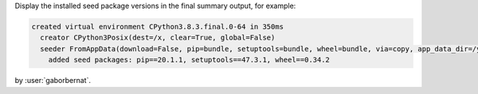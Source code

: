 Display the installed seed package versions in the final summary output, for example:

.. code-block:: console

    created virtual environment CPython3.8.3.final.0-64 in 350ms
      creator CPython3Posix(dest=/x, clear=True, global=False)
      seeder FromAppData(download=False, pip=bundle, setuptools=bundle, wheel=bundle, via=copy, app_data_dir=/y/virtualenv)
        added seed packages: pip==20.1.1, setuptools==47.3.1, wheel==0.34.2

by :user:`gaborbernat`.
